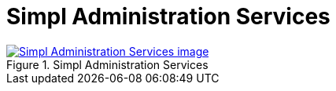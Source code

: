 = Simpl Administration Services
:wysiwig_editing: 1
ifeval::[{wysiwig_editing} == 1]
:imagepath: ../images/
endif::[]
ifeval::[{wysiwig_editing} == 0]
:imagepath: main@messaging:messaging-appendixes:
endif::[]
:experimental:
:toclevels: 4
:sectnums:
:sectnumlevels: 0



.Simpl Administration Services
image::{imagepath}Simpl Administration Services.png[alt=Simpl Administration Services image, link=https://altinn.github.io/ark/models/archi-all?view=id-488e6d1bc74545c0880762e74352a5dd]




